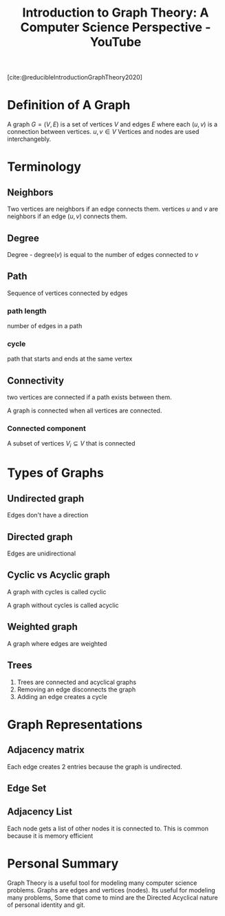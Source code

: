 :PROPERTIES:
:ID:       a2ec40d1-1895-4431-9c94-148af35774ee
:ROAM_REFS: https://www.youtube.com/watch?v=LFKZLXVO-Dg
:mtime:    20240419042744 20240321060547
:ctime:    20240321060547
:END:
#+title:  Introduction to Graph Theory: A Computer Science Perspective - YouTube
#+startup: latexpreview
#+filetags: :DEPRECATED:videos:mathematics:computer_science:graph_theory:reducible_youtube:
[cite:@reducibleIntroductionGraphTheory2020]
* Definition of A Graph

A graph $G = (V, E)$ is a set of vertices $V$ and edges $E$ where each $(u, v)$ is a connection between vertices. $u, v \in V$
 Vertices and nodes are used interchangebly.

* Terminology

** Neighbors

    Two vertices are neighbors if an edge connects them.
vertices $u$ and $v$ are neighbors if an edge $(u, v)$ connects them.

** Degree

Degree - degree$(v)$ is equal to the number of edges connected to $v$

** Path

Sequence of vertices connected by edges

*** path length

number of edges in a path

*** cycle

path that starts and ends at the same vertex

** Connectivity

two vertices are connected if a path exists between them.

A graph is connected when all vertices are connected.

*** Connected component

A subset of vertices  $V_{i} \subseteq V$ that is connected

* Types of Graphs
** Undirected graph

Edges don't have a direction

** Directed graph

Edges are unidirectional

** Cyclic vs Acyclic graph

A graph with cycles is called cyclic

A graph without cycles is called acyclic

** Weighted graph

A graph where edges are weighted

** Trees

1. Trees are connected and acyclical graphs
2.  Removing an edge disconnects the graph
3. Adding an edge creates a cycle

* Graph Representations

** Adjacency matrix

\begin{equation}
A_{ij} = \begin{cases}
1, & \text{for edge $(i,j)$}\\
0, & \text{otherwise}
\end{cases}
\end{equation}

Each edge creates 2 entries because the graph is undirected.

** Edge Set


** Adjacency List

Each node gets a list of other nodes it is connected to.
This is common because it is memory efficient

* Personal Summary

Graph Theory is a useful tool for modeling many computer science problems.
Graphs are edges and vertices (nodes).
Its useful for modeling many problems, Some that come to mind are the Directed Acyclical nature of personal identity and git.
